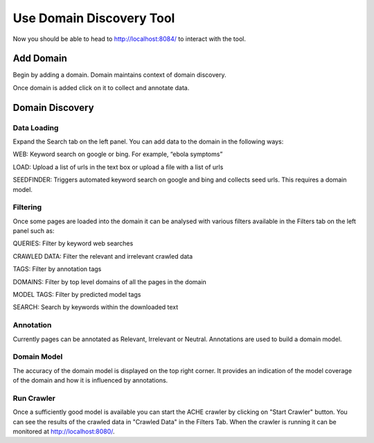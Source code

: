 Use Domain Discovery Tool
=========================

Now you should be able to head to http://localhost:8084/ to interact with the tool.

Add Domain
----------

Begin by adding a domain. Domain maintains context of domain discovery. 

.. image:: add_domain.png
   :width: 800px
   :align: center
   :height: 400px
   :alt: alternate text

Once domain is added click on it to collect and annotate data.

Domain Discovery
----------------

Data Loading
~~~~~~~~~~~~

.. image:: query_web.png
   :width: 800px
   :align: center
   :height: 400px
   :alt: alternate text

Expand the Search tab on the left panel. You can add data to the domain in the following ways:

WEB: Keyword search on google or bing. For example, “ebola symptoms”

LOAD: Upload a list of urls in the text box or upload a file with a list of urls

SEEDFINDER: Triggers automated keyword search on google and bing and collects seed urls. This requires a domain model.

Filtering
~~~~~~~~~

.. image:: filters.png
   :width: 800px
   :align: center
   :height: 400px
   :alt: alternate text

Once some pages are loaded into the domain it can be analysed with various filters available in the Filters tab on the left panel such as:

QUERIES: Filter by keyword web searches 

CRAWLED DATA: Filter the relevant and irrelevant crawled data

TAGS: Filter by annotation tags

DOMAINS: Filter by top level domains of all the pages in the domain

MODEL TAGS: Filter by predicted model tags

SEARCH: Search by keywords within the downloaded text

Annotation
~~~~~~~~~~

Currently pages can be annotated as Relevant, Irrelevant or Neutral. Annotations are used to build a domain model.

Domain Model
~~~~~~~~~~~~

The accuracy of the domain model is displayed on the top right corner. It provides an indication of the model coverage of the domain and how it is influenced by annotations.

Run Crawler
~~~~~~~~~~~

Once a sufficiently good model is available you can start the ACHE crawler by clicking on "Start Crawler" button. You can see the results of the crawled data in "Crawled Data" in the Filters Tab. When the crawler is running it can be monitored at http://localhost:8080/.



